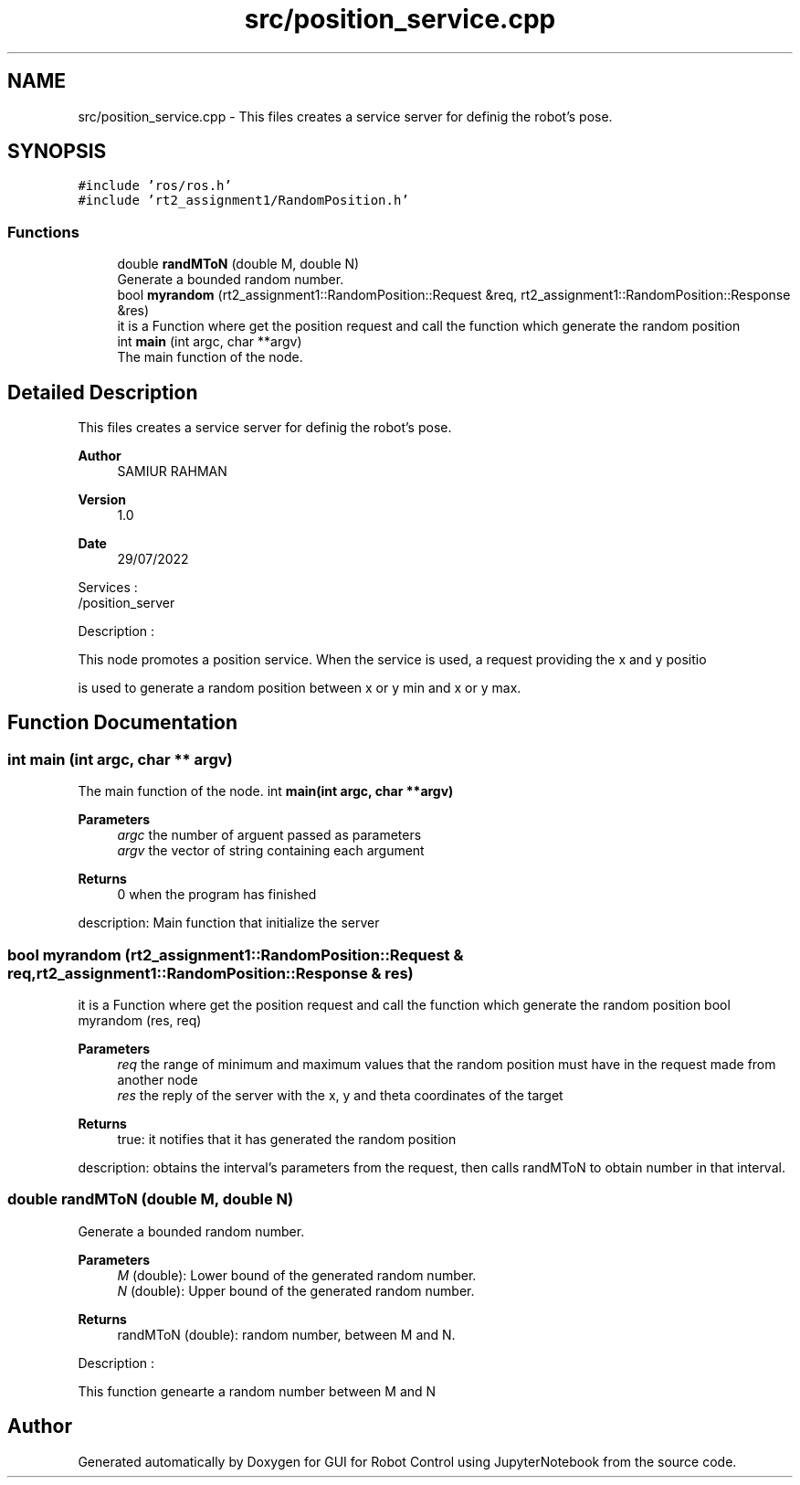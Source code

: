 .TH "src/position_service.cpp" 3 "Tue Jan 31 2023" "Version 1.0" "GUI for Robot Control using JupyterNotebook" \" -*- nroff -*-
.ad l
.nh
.SH NAME
src/position_service.cpp \- This files creates a service server for definig the robot's pose\&.  

.SH SYNOPSIS
.br
.PP
\fC#include 'ros/ros\&.h'\fP
.br
\fC#include 'rt2_assignment1/RandomPosition\&.h'\fP
.br

.SS "Functions"

.in +1c
.ti -1c
.RI "double \fBrandMToN\fP (double M, double N)"
.br
.RI "Generate a bounded random number\&. "
.ti -1c
.RI "bool \fBmyrandom\fP (rt2_assignment1::RandomPosition::Request &req, rt2_assignment1::RandomPosition::Response &res)"
.br
.RI "it is a Function where get the position request and call the function which generate the random position "
.ti -1c
.RI "int \fBmain\fP (int argc, char **argv)"
.br
.RI "The main function of the node\&. "
.in -1c
.SH "Detailed Description"
.PP 
This files creates a service server for definig the robot's pose\&. 


.PP
\fBAuthor\fP
.RS 4
SAMIUR RAHMAN 
.RE
.PP
\fBVersion\fP
.RS 4
1\&.0 
.RE
.PP
\fBDate\fP
.RS 4
29/07/2022
.RE
.PP
Services : 
.br
 /position_server
.PP
Description :
.PP
This node promotes a  position  service\&. When the service is used, a request providing the x and y positio
.PP
is used to generate a random position between x or y min and x or y max\&. 
.SH "Function Documentation"
.PP 
.SS "int main (int argc, char ** argv)"

.PP
The main function of the node\&. int \fBmain(int argc, char **argv)\fP
.PP
\fBParameters\fP
.RS 4
\fIargc\fP the number of arguent passed as parameters
.br
\fIargv\fP the vector of string containing each argument
.RE
.PP
\fBReturns\fP
.RS 4
0 when the program has finished
.RE
.PP
description: Main function that initialize the server 
.SS "bool myrandom (rt2_assignment1::RandomPosition::Request & req, rt2_assignment1::RandomPosition::Response & res)"

.PP
it is a Function where get the position request and call the function which generate the random position bool myrandom (res, req)
.PP
\fBParameters\fP
.RS 4
\fIreq\fP the range of minimum and maximum values that the random position must have in the request made from another node
.br
\fIres\fP the reply of the server with the x, y and theta coordinates of the target
.RE
.PP
\fBReturns\fP
.RS 4
true: it notifies that it has generated the random position
.RE
.PP
description: obtains the interval's parameters from the request, then calls randMToN to obtain number in that interval\&. 
.SS "double randMToN (double M, double N)"

.PP
Generate a bounded random number\&. 
.PP
\fBParameters\fP
.RS 4
\fIM\fP (double): Lower bound of the generated random number\&. 
.br
\fIN\fP (double): Upper bound of the generated random number\&.
.RE
.PP
\fBReturns\fP
.RS 4
randMToN (double): random number, between M and N\&.
.RE
.PP
Description :
.PP
This function genearte a random number between M and N 
.SH "Author"
.PP 
Generated automatically by Doxygen for GUI for Robot Control using JupyterNotebook from the source code\&.
